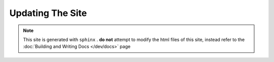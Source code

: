 Updating The Site
=======================

.. note::

   This site is generated with ``sphinx`` . **do not** attempt to modify the html files of this site, instead refer to the :doc:`Building and Writing Docs </dev/docs>` page
